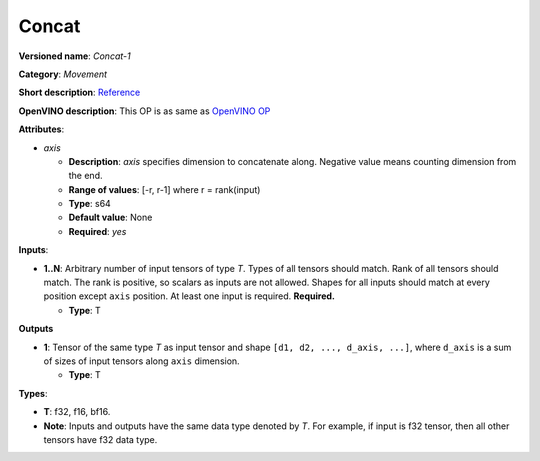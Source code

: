 .. SPDX-FileCopyrightText: 2020-2021 Intel Corporation
..
.. SPDX-License-Identifier: CC-BY-4.0

------
Concat
------

**Versioned name**: *Concat-1*

**Category**: *Movement*

**Short description**: `Reference
<http://caffe.berkeleyvision.org/tutorial/layers/concat.html>`__

**OpenVINO description**: This OP is as same as `OpenVINO OP
<https://docs.openvino.ai/2021.1/openvino_docs_ops_movement_Concat_1.html>`__

**Attributes**:

* *axis*

  * **Description**: *axis* specifies dimension to concatenate along. Negative
    value means counting dimension from the end.
  * **Range of values**: [-r, r-1] where r = rank(input)
  * **Type**: s64
  * **Default value**: None
  * **Required**: *yes*

**Inputs**:

* **1..N**: Arbitrary number of input tensors of type *T*. Types of all tensors
  should match. Rank of all tensors should match. The rank is positive, so
  scalars as inputs are not allowed. Shapes for all inputs should match at every
  position except ``axis`` position. At least one input is required.
  **Required.**
  
  * **Type**: T

**Outputs**

* **1**: Tensor of the same type *T* as input tensor and shape
  ``[d1, d2, ..., d_axis, ...]``, where ``d_axis`` is a sum of sizes of input
  tensors along ``axis`` dimension.
  
  * **Type**: T

**Types**:

* **T**: f32, f16, bf16.
* **Note**: Inputs and outputs have the same data type denoted by *T*. For
  example, if input is f32 tensor, then all other tensors have f32 data type.
